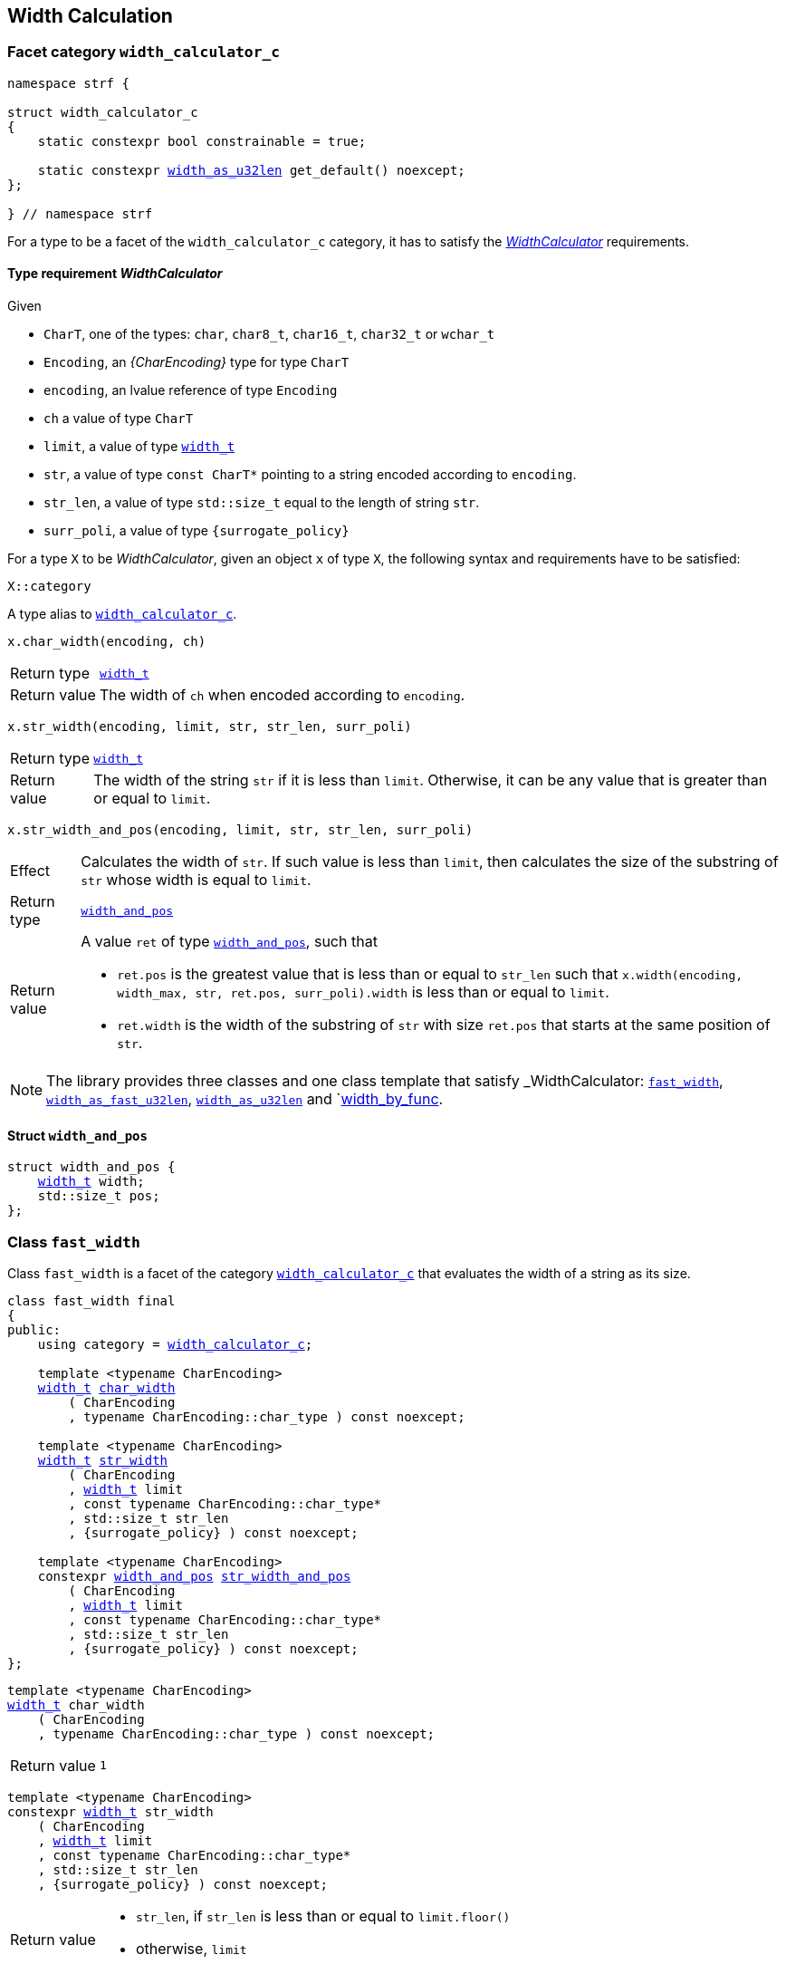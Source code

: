////
Distributed under the Boost Software License, Version 1.0.

See accompanying file LICENSE_1_0.txt or copy at
http://www.boost.org/LICENSE_1_0.txt
////

:WidthCalculator: <<WidthCalculator,WidthCalculator>>
:width_calculator_c: <<width_calculator_c,width_calculator_c>>
:width_and_pos: <<width_and_pos,width_and_pos>>
:fast_width: <<fast_width,fast_width>>
:width_as_u32len: <<width_as_u32len,width_as_u32len>>
:width_as_fast_u32len: <<width_as_fast_u32len,width_as_fast_u32len>>
:width_by_func: <<width_by_func,width_by_func>>
:make_width_calculator: <<make_width_calculator,make_width_calculator>>
:width_t: <<width_t,width_t>>

== Width Calculation

=== Facet category `width_calculator_c` [[width_calculator_c]]

[source,cpp,subs=normal]
----
namespace strf {

struct width_calculator_c
{
    static constexpr bool constrainable = true;

    static constexpr {width_as_u32len} get_default() noexcept;
};

} // namespace strf
----

For a type to be a facet of the `width_calculator_c` category, it has to
satisfy the __{WidthCalculator}__ requirements.

==== Type requirement _WidthCalculator_ [[WidthCalculator]]

Given

* `CharT`, one of the types: `char`, `char8_t`, `char16_t`, `char32_t` or `wchar_t`
* `Encoding`, an __{CharEncoding}__ type for type `CharT`
* `encoding`, an lvalue reference of type `Encoding`
* `ch` a value of type `CharT`
* `limit`, a value of type `{width_t}`
* `str`, a value of type `const CharT*`
        pointing to a string encoded according to `encoding`.
* `str_len`, a value of type `std::size_t` equal to the length of string `str`.
* `surr_poli`, a value of type `{surrogate_policy}`

For a type `X` to be _WidthCalculator_, given an object `x` of type `X`,
the following syntax and requirements have to be satisfied:
====
[source,cpp]
----
X::category
----
A type alias to `{width_calculator_c}`.
====
====
[source,cpp]
----
x.char_width(encoding, ch)
----
[horizontal]
Return type:: `{width_t}`
Return value:: The width of `ch` when encoded according to `encoding`.
====
====
[source,cpp,subs=normal]
----
x.str_width(encoding, limit, str, str_len, surr_poli)
----
[horizontal]
Return type::: `{width_t}`
Return value::: The width of the string `str` if it is less than `limit`.
               Otherwise, it can be any value that is greater than or
               equal to `limit`.
====
====
[source,cpp]
----
x.str_width_and_pos(encoding, limit, str, str_len, surr_poli)
----
[horizontal]
Effect::: Calculates the width of `str`. If such value is less than
         `limit`, then calculates the size of the substring of `str`
         whose width is equal to `limit`.
Return type::: `{width_and_pos}`
Return value::: A value `ret` of type `{width_and_pos}`, such that
* `ret.pos` is the greatest value that is less than or equal to `str_len`
  such that `x.width(encoding, width_max, str, ret.pos, surr_poli).width`
  is less than or equal to `limit`.
* `ret.width` is the width of the substring of `str` with size `ret.pos`
  that starts at the same position of `str`.
====

NOTE: The library provides three classes and one class template that
      satisfy _WidthCalculator: `{fast_width}`, `{width_as_fast_u32len}`,
      `{width_as_u32len}` and `{width_by_func}.

////
What "width" of a string means is up to each _WidthCalculator_ type.
It doesn't have to be accurate, after all that would require to
      consider the font in which the string is displayed, which is
      usually impractical.
      However it is expected the width to be a
      https://en.wikipedia.org/wiki/Monotonic_function[monotonically
      increasing function] in relation to be size
////
==== Struct `width_and_pos` [[width_and_pos]]

[source,cpp,subs=normal]
----
struct width_and_pos {
    {width_t} width;
    std::size_t pos;
};
----

=== Class `fast_width` [[fast_width]]

Class `fast_width` is a facet of the category `{width_calculator_c}`
that evaluates the width of a string as its size.

[source,cpp,subs=normal]
----
class fast_width final
{
public:
    using category = {width_calculator_c};

    template <typename CharEncoding>
    {width_t} <<fast_width_char_width,char_width>>
        ( CharEncoding
        , typename CharEncoding::char_type ) const noexcept;

    template <typename CharEncoding>
    {width_t} <<fast_width_str_width,str_width>>
        ( CharEncoding
        , {width_t} limit
        , const typename CharEncoding::char_type*
        , std::size_t str_len
        , {surrogate_policy} ) const noexcept;

    template <typename CharEncoding>
    constexpr {width_and_pos} <<fast_width_str_width_and_pos,str_width_and_pos>>
        ( CharEncoding
        , {width_t} limit
        , const typename CharEncoding::char_type*
        , std::size_t str_len
        , {surrogate_policy} ) const noexcept;
};
----
[[fast_width_char_width]]
====
[source,cpp,subs=normal]
----
template <typename CharEncoding>
{width_t} char_width
    ( CharEncoding
    , typename CharEncoding::char_type ) const noexcept;
----
[horizontal]
Return value:: `1`
====
[[fast_width_str_width]]
====
[source,cpp,subs=normal]
----
template <typename CharEncoding>
constexpr {width_t} str_width
    ( CharEncoding
    , {width_t} limit
    , const typename CharEncoding::char_type*
    , std::size_t str_len
    , {surrogate_policy} ) const noexcept;
----
[horizontal]
Return value:::
* `str_len`, if `str_len` is less than or equal to `limit.floor()`
*  otherwise, `limit`
====
[[fast_width_str_width_and_pos]]
====
[source,cpp,subs=normal]
----
template <typename CharEncoding>
constexpr {width_and_pos} str_width_and_pos
    ( CharEncoding
    , {width_t} limit
    , const typename CharEncoding::char_type*
    , std::size_t str_len
    , {surrogate_policy} ) const noexcept;
----
[horizontal]
Return value::: The return value `ret` is such that

* if `limit \<= 0` is `true`, then `ret.width` and `ret.pos` are `0`;
* otherwise, if `limit.floor()` is less than `str_len`, then
`ret.width` and `ret.pos` are equal to `limit.floor()`;
* otherwise, `ret.width` and `ret.pos` are equal to `str_len`.
====


=== Class `width_as_fast_u32len` [[width_as_fast_u32len]]

Class `width_as_fast_u32len` is a facet of the category `{width_calculator_c}`.
It evaluates the width of a string as the number of Unicode code points.
However, to gain performance and differently from `{width_as_u32len}`,
it assumes that the string is totally conformant to its encoding.
For example, if the encoding is UTF-8 then `str_width`
may simply return the number of bytes whose bit pattern are
not in the form of https://en.wikipedia.org/wiki/UTF-8#Encoding[continuation byte]
( `10xxxxxx` ).

[source,cpp,subs=normal]
----
class width_as_fast_u32len final
{
public:
    using category = {width_calculator_c};

    template <typename CharEncoding>
    {width_t} <<width_as_fast_u32len_char_width,char_width>>
        ( CharEncoding encoding
        , typename CharEncoding::char_type ) const noexcept;

    template <typename CharEncoding>
    {width_t} <<width_as_fast_u32len_str_width,str_width>>
        ( CharEncoding encoding
        , {width_t} limit
        , const typename CharEncoding::char_type* str
        , std::size_t str_len
        , {surrogate_policy} ) const noexcept;

    template <typename CharEncoding>
    constexpr {width_and_pos} <<width_as_fast_u32len_str_width_and_pos,str_width_and_pos>>
        ( CharEncoding encoding
        , {width_t} limit
        , const typename CharEncoding::char_type* str
        , std::size_t str_len
        , {surrogate_policy} ) const noexcept;
};
----
[[width_as_fast_u32len_char_width]]
====
[source,cpp,subs=normal]
----
template <typename CharEncoding>
{width_t} char_width
    ( CharEncoding
    , typename CharEncoding::char_type ) const noexcept;
----
[horizontal]
Return value::: `1`
====
[[width_as_fast_u32len_str_width]]
====
[source,cpp,subs=normal]
----
template <typename CharEncoding>
constexpr {width_t} str_width
    ( CharEncoding encoding
    , {width_t} limit
    , const typename CharEncoding::char_type* str
    , std::size_t str_len
    , {surrogate_policy} ) const noexcept;
----
[horizontal]
Return value:::
* `0`, if `limit \<= 0` is `true`
* otherwise, `encoding.<<CharEncoding_codepoints_fast_count,codepoints_fast_count>>(str, str_len, limit.floor()).count`.
====
[[width_as_fast_u32len_str_width_and_pos]]
====
[source,cpp,subs=normal]
----
template <typename CharEncoding>
constexpr {width_and_pos} str_width_and_pos
    ( CharEncoding encoding
    , {width_t} limit
    , const typename CharEncoding::char_type* str
    , std::size_t str_len
    , {surrogate_policy} ) const noexcept;
----
[horizontal]
Return value::: The return value `ret` is such that

* If `limit \<= 0` is `true`, then then `ret.width` and `ret.pos` are `0`;
* otherwise, `ret.width` is equal to `ret2.count` and `ret.pos` is equal
  to `encoding.<<CharEncoding_codepoints_fast_count,codepoints_fast_count>>(str, str_len, lim).pos`
====

=== Class `width_as_u32len` [[width_as_u32len]]

Class `width_as_fast_u32len` is a facet of the category `{width_calculator_c}`.
It evaluates the width of a string as the number of Unicode code points,
assuming that any non-conformity to its corresponding encoding is replaced
by one codepoint ( since it should be replaced by the
https://en.wikipedia.org/wiki/Specials_(Unicode_block)#Replacement_character[replacement character `"\uFFFD"` (&#65533;) ] ).

[source,cpp,subs=normal]
----
class width_as_u32len final
{
public:
    using category = {width_calculator_c};

    template <typename CharEncoding>
    {width_t} <<width_as_u32len_char_width,char_width>>
        ( CharEncoding encoding
        , typename CharEncoding::char_type ) const noexcept;

    template <typename CharEncoding>
    {width_t} <<width_as_u32len_str_width,str_width>>
        ( CharEncoding encoding
        , {width_t} limit
        , const typename CharEncoding::char_type* str
        , std::size_t str_len
        , {surrogate_policy} ) const noexcept;

    template <typename CharEncoding>
    constexpr {width_and_pos} <<width_as_u32len_str_width_and_pos,str_width_and_pos>>
        ( CharEncoding encoding
        , {width_t} limit
        , const typename CharEncoding::char_type* str
        , std::size_t str_len
        , {surrogate_policy} ) const noexcept;
};
----
[[width_as_u32len_char_width]]
====
[source,cpp,subs=normal]
----
template <typename CharEncoding>
{width_t} char_width
    ( CharEncoding
    , typename CharEncoding::char_type ) const noexcept;
----
[horizontal]
Return value:: `1`
====
[[width_as_u32len_str_width]]
====
[source,cpp,subs=normal]
----
template <typename CharEncoding>
constexpr {width_t} str_width
    ( CharEncoding encoding
    , {width_t} limit
    , const typename CharEncoding::char_type* str
    , std::size_t str_len
    , {surrogate_policy} ) const noexcept;
----
[horizontal]
Return value:::
* `0`, if `limit \<= 0` is `true`
* otherwise, `encoding.<<CharEncoding_codepoints_robust_count,codepoints_robust_count>>(str, str_len, limit.floor()).count`.
====
[[width_as_u32len_str_width_and_pos]]
====
[source,cpp,subs=normal]
----
template <typename CharEncoding>
constexpr {width_and_pos} str_width_and_pos
    ( CharEncoding encoding
    , {width_t} limit
    , const typename CharEncoding::char_type* str
    , std::size_t str_len
    , {surrogate_policy} ) const noexcept;
----
[horizontal]
Return value::: The return value `ret` is such that

* If `limit \<= 0` is `true`, then then `ret.width` and `ret.pos` are `0`;
* otherwise, `ret.width` is equal to `ret2.count` and `ret.pos` is equal to
  `encoding.<<CharEncoding_codepoints_robust_count,codepoints_robust_count>>(str, str_len, lim).pos`
====

=== Class template `width_by_func` [[width_by_func]]

The instances of the `width_by_func` class template are facets
of the category `{width_calculator_c}`.
It calculates the width of a string by converting it to UTF-32,
and then calling the provided function to evaluate the width
of each UTF-32 character.

[source,cpp,subs=normal]
----
template <typename CharWidthFunc>
class width_by_func{
public:
    using category = {width_calculator_c};

    template <typename CharEncoding>
    {width_t} <<width_by_func_char_width,char_width>>
        ( CharEncoding charste
        , typename CharEncoding::char_type ) const;

    template <typename CharEncoding>
    {width_t} <<width_by_func_str_width,str_width>>
        ( CharEncoding encoding
        , {width_t} limit
        , const typename CharEncoding::char_type* str
        , std::size_t str_len
        , {surrogate_policy} ) const;

    template <typename CharEncoding>
    constexpr {width_and_pos} <<width_by_func_str_width_and_pos,str_width_and_pos>>
        ( CharEncoding encoding
        , {width_t} limit
        , const typename CharEncoding::char_type* str
        , std::size_t str_len
        , {surrogate_policy} ) const;

private:

    const CharWidthFunc func_; // exposition only
};
----

==== Compile-time requirements
====
Given

* `ch`, a value of type `char32_t`
* `func`, a object of type `CharWidthFunc` or `const CharWidthFunc`

The expression `func(ch)` must be well-formed and the return type
must be {width_t}.
====

==== Member functions
[[width_by_func_char_width]]
====
[source,cpp,subs=normal]
----
template <typename CharEncoding>
{width_t} char_width
    ( CharEncoding encoding
    , typename CharEncoding::char_type ch) const;
----
[horizontal]
Return value:: `func_(encoding.<<CharEncoding_decode_char,decode_char>>(ch))`
====
[[width_by_func_str_width]]
====
[source,cpp,subs=normal]
----
template <typename CharEncoding>
constexpr {width_t} str_width
    ( CharEncoding encoding
    , {width_t} limit
    , const typename CharEncoding::char_type* str
    , std::size_t str_len
    , {surrogate_policy}  surr_poli) const;
----
[horizontal]
Return value::: The sum of the values of `func_(ch32)`, where `ch32` is
   each of the `char32_t` values that are written into `ob` --
   an object whose type derives from `{basic_outbuff}<char32_t>` -- by the call
+
[source,cpp,subs=normal]
----
encoding.<<CharEncoding_to_u32,to_u32>>().<<Transcoder_transcode,transcode>>
    ( ob, str, str_len, {invalid_seq_notifier}{}, surr_poli )
----
, if such value is less than or equal to `limit`. Otherwise, the return value
  can be anyone that is greater than or equal to `limit`.
====
[[width_by_func_str_width_and_pos]]
====
[source,cpp,subs=normal]
----
template <typename CharEncoding>
constexpr {width_and_pos} str_width_and_pos
    ( CharEncoding encoding
    , {width_t} limit
    , const typename CharEncoding::char_type* str
    , std::size_t str_len
    , {surrogate_policy} surr_poli) const;
----
[horizontal]
Return value::: The return value `ret` is such that:
* `ret.width` is the sum of the values of `func_(ch32)`, where `ch32` is
   each of the `char32_t` values that are written into `ob` by the call
+
[source,cpp,subs=normal]
----
encoding.<<CharEncoding_to_u32,to_u32>>().<<Transcoder_transcode,transcode>>
    ( ob, str, ret.pos, {invalid_seq_policy}::replace, surr_poli )
----
, where `ob` is any object whose type derives from `{basic_outbuff}<char32_t>`.
* `ret.pos` is the greatest value that is less than or equal to `str_len`
  such that `str_width_and_pos(encoding, limit, str, ret.pos, surr_poli).width`
  is less than or equal to `limit`.
====

=== Function template `make_width_calculator` [[make_width_calculator]]
[source,cpp,subs=normal]
----
template <typename CharWidthFunc>
{width_by_func}<CharWidthFunc> make_width_calculator(CharWidthFunc f);
----
[horizontal]
Return value::: `{width_by_func}<CharWidthFunc>{f}`

=== Class `width_t` [[width_t]]

`width_t` is an unsigned type that implements
https://en.wikipedia.org/wiki/Q_(number_format)[Q16.16] arithmetics and
is used to represent width of textual content when
<<alignment_format,text alignment formatting>> is used.
The value of `width_t(1)` corresponds to one https://en.wikipedia.org/wiki/En_(typography)[en].

[source,cpp,subs=normal]
----
namespace strf {

class width_t {
public:
    struct from_underlying_tag{};
    constexpr width_t() noexcept;
    constexpr width_t(std::uint16_t) noexcept;
    constexpr width_t(const width_t&) noexcept;
    constexpr width_t(from_underlying_tag, std::uint32_t) noexcept;

    constexpr width_t& operator=(const width_t& other) noexcept;
    constexpr width_t& operator=(std::uint16_t& x) noexcept;

    constexpr bool operator==(const width_t& other) const noexcept;
    constexpr bool operator!=(const width_t& other) const noexcept;
    constexpr bool operator<(const width_t& other) const noexcept;
    constexpr bool operator>(const width_t& other) const noexcept;
    constexpr bool operator\<=(const width_t& other) const noexcept;
    constexpr bool operator>=(const width_t& other) const noexcept;

    constexpr bool is_integral() const noexcept;
    constexpr std::uint16_t floor() const noexcept;
    constexpr std::uint16_t ceil() const noexcept;
    constexpr std::uint16_t round() const noexcept;

    constexpr width_t operator-() const noexcept;
    constexpr width_t operator+() const noexcept;
    constexpr width_t& operator+=(width_t other) noexcept;
    constexpr width_t& operator-=(width_t other) noexcept;
    constexpr width_t& operator{asterisk}=(std::uint16_t m) noexcept;
    constexpr width_t& operator/=(std::uint16_t d) noexcept;
    constexpr width_t& operator{asterisk}=(width_t other) noexcept;
    constexpr width_t& operator/=(width_t other) noexcept;

    constexpr std::uint32_t underlying_value() const noexcept;
    constexpr static width_t from_underlying(std::uint32_t) noexcept;

private:
    std::uint32_t _underlying_value; // exposition only
};

constexpr width_t width_max = width_t::from_underlying(UINT32_MAX);

constexpr bool operator==(width_t lhs, std::uint16_t rhs) noexcept;
constexpr bool operator==(std::uint16_t lhs, width_t rhs) noexcept;
constexpr bool operator!=(width_t lhs, std::uint16_t rhs) noexcept;
constexpr bool operator!=(std::uint16_t lhs, width_t rhs) noexcept;
constexpr bool operator< (width_t lhs, std::uint16_t rhs) noexcept;
constexpr bool operator< (std::uint16_t lhs, width_t rhs) noexcept;
constexpr bool operator\<=(width_t lhs, std::uint16_t rhs) noexcept;
constexpr bool operator\<=(std::uint16_t lhs, width_t rhs) noexcept;
constexpr bool operator> (width_t lhs, std::uint16_t rhs) noexcept;
constexpr bool operator> (std::uint16_t lhs, width_t rhs) noexcept;
constexpr bool operator>=(width_t lhs, std::uint16_t rhs) noexcept;
constexpr bool operator>=(std::uint16_t lhs, width_t rhs) noexcept;

constexpr width_t operator+(width_t lhs, width_t rhs) noexcept;
constexpr width_t operator+(std::uint16_t lhs, width_t rhs) noexcept;
constexpr width_t operator+(width_t lhs, std::uint16_t rhs) noexcept;
constexpr width_t operator-(width_t lhs, width_t rhs) noexcept;
constexpr width_t operator-(std::uint16_t lhs, width_t rhs) noexcept;
constexpr width_t operator-(width_t lhs, std::uint16_t rhs) noexcept;
constexpr width_t operator*(width_t lhs, width_t rhs) noexcept;
constexpr width_t operator*(std::uint16_t lhs, width_t rhs) noexcept;
constexpr width_t operator*(width_t lhs, std::uint16_t rhs) noexcept;
constexpr width_t operator/(width_t lhs, width_t rhs) noexcept;
constexpr width_t operator/(std::uint16_t lhs, width_t rhs) noexcept;
constexpr width_t operator/(width_t lhs, std::uint16_t rhs) noexcept;

} // namespace strf
----

__to-do__

=== `width_t` literal `_w` [[width_literal]]

[source,cpp,subs=normal]
----
namespace strf {
namespace width_literal {

template <char\...C>
constexpr {width_t} operator "" _w()

} // namespace width_literal
} // namespace strf
----
The suffix `_w` can be aplied in floating-points literals in fixed notations as well
as integer literals.

.Example
[source,cpp,subs=normal]
----
using namespace strf::width_literal;

strf::width_t x = 1.5_w;
x += 0.25_w;
x += 1_w;
assert(x == 2.75_w);
----

